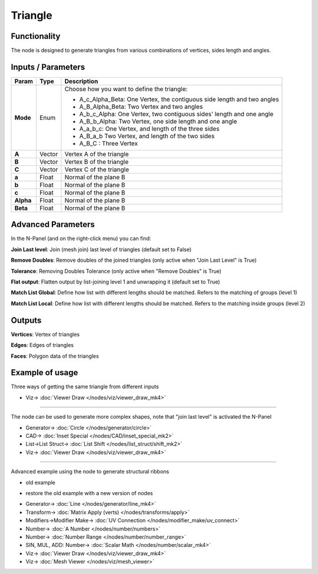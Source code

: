 Triangle
========

.. image:: https://user-images.githubusercontent.com/14288520/191045694-9fcb8f28-be7d-4473-a068-f79bcb5bef81.png
  :target: https://user-images.githubusercontent.com/14288520/191045694-9fcb8f28-be7d-4473-a068-f79bcb5bef81.png


Functionality
-------------

The node is designed to generate triangles from various combinations of vertices, sides length and angles.

Inputs / Parameters
-------------------


+------------+---------+-------------------------------------------------------------------------+
| Param      | Type    | Description                                                             |
+============+=========+=========================================================================+
| **Mode**   | Enum    | Choose how you want to define the triangle:                             |
|            |         |                                                                         |
|            |         | * A_c_Alpha_Beta: One Vertex, the contiguous side length and two angles |
|            |         | * A_B_Alpha_Beta: Two Vertex and two angles                             |
|            |         | * A_b_c_Alpha: One Vertex, two contiguous sides' length and one angle   |
|            |         | * A_B_b_Alpha: Two Vertex, one side length and one angle                |
|            |         | * A_a_b_c: One Vertex, and length of the three sides                    |
|            |         | * A_B_a_b Two Vertex, and length of the two sides                       |
|            |         | * A_B_C : Three Vertex                                                  |
+------------+---------+-------------------------------------------------------------------------+
| **A**      | Vector  | Vertex A of the triangle                                                |
+------------+---------+-------------------------------------------------------------------------+
| **B**      | Vector  | Vertex B of the triangle                                                |
+------------+---------+-------------------------------------------------------------------------+
| **C**      | Vector  | Vertex C of the triangle                                                |
+------------+---------+-------------------------------------------------------------------------+
| **a**      | Float   | Normal of the plane B                                                   |
+------------+---------+-------------------------------------------------------------------------+
| **b**      | Float   | Normal of the plane B                                                   |
+------------+---------+-------------------------------------------------------------------------+
| **c**      | Float   | Normal of the plane B                                                   |
+------------+---------+-------------------------------------------------------------------------+
| **Alpha**  | Float   | Normal of the plane B                                                   |
+------------+---------+-------------------------------------------------------------------------+
| **Beta**   | Float   | Normal of the plane B                                                   |
+------------+---------+-------------------------------------------------------------------------+


Advanced Parameters
-------------------

In the N-Panel (and on the right-click menu) you can find:

**Join Last level**: Join (mesh join) last level of triangles (default set to False)

**Remove Doubles**: Remove doubles of the joined triangles (only active when "Join Last Level" is True)

**Tolerance**: Removing Doubles Tolerance (only active when "Remove Doubles" is True)

**Flat output**: Flatten output by list-joining level 1 and unwrapping it (default set to True)

**Match List Global**: Define how list with different lengths should be matched. Refers to the matching of groups (level 1)

**Match List Local**: Define how list with different lengths should be matched. Refers to the matching inside groups (level 2)


Outputs
-------

**Vertices**: Vertex of triangles

**Edges**: Edges of triangles

**Faces**: Polygon data of the triangles

Example of usage
----------------

Three ways of getting the same triangle from different inputs

.. image:: https://user-images.githubusercontent.com/14288520/191047575-8345d4c7-2891-4dfa-b7c1-3a6b22147344.png
  :target: https://user-images.githubusercontent.com/14288520/191047575-8345d4c7-2891-4dfa-b7c1-3a6b22147344.png

* Viz-> :doc:`Viewer Draw </nodes/viz/viewer_draw_mk4>`

---------

The node can be used to generate more complex shapes, note that "join last level" is activated the N-Panel

.. image:: https://user-images.githubusercontent.com/14288520/191052089-3490928b-0bc1-44ad-a4c7-998c081da04b.png
  :target: https://user-images.githubusercontent.com/14288520/191052089-3490928b-0bc1-44ad-a4c7-998c081da04b.png

* Generator-> :doc:`Circle </nodes/generator/circle>`
* CAD-> :doc:`Inset Special </nodes/CAD/inset_special_mk2>`
* List->List Struct-> :doc:`List Shift </nodes/list_struct/shift_mk2>`
* Viz-> :doc:`Viewer Draw </nodes/viz/viewer_draw_mk4>`

---------

Advanced example using the node to generate structural ribbons

* old example

.. image:: https://raw.githubusercontent.com/vicdoval/sverchok/docs_images/images_for_docs/generators_extended/Triangle/triangle_node_sverchok_example_02.png
  :alt: sverchok_triangle_node_example2.png

* restore the old example with a new version of nodes

.. image:: https://user-images.githubusercontent.com/14288520/191064494-53646309-446e-46bc-94f3-178cd4419ed6.png
  :target: https://user-images.githubusercontent.com/14288520/191064494-53646309-446e-46bc-94f3-178cd4419ed6.png

* Generator-> :doc:`Line </nodes/generator/line_mk4>`
* Transform-> :doc:`Matrix Apply (verts) </nodes/transforms/apply>`
* Modifiers->Modifier Make-> :doc:`UV Connection </nodes/modifier_make/uv_connect>`
* Number-> :doc:`A Number </nodes/number/numbers>`
* Number-> :doc:`Number Range </nodes/number/number_range>`
* SIN, MUL, ADD: Number-> :doc:`Scalar Math </nodes/number/scalar_mk4>`
* Viz-> :doc:`Viewer Draw </nodes/viz/viewer_draw_mk4>`
* Viz-> :doc:`Mesh Viewer </nodes/viz/mesh_viewer>`